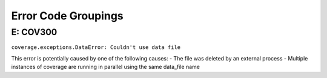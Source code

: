 Error Code Groupings
-----------

.. list-table:: Error Code Groupings
   :widths: 25 25 50
   :header-rows: 1

   * - Error Id
     - Error description
   * - COV0XX
     - Configuration Error
   * - COV1XX
     - Report Generation
   * - COV2XX
     - Plugin Errors
   * - COV3XX
     - Data Errors
   * - COV4XX
     - Reserved
   * - COV5XX
     - Runtime Errors
   * - COV6XX
     - Reserved
   * - COV7XX
     - Reserved
   * - COV8XX
     - Reserved
   * - COV9XX
     - Misc Errors


.. _COV300:
E: COV300
=========

``coverage.exceptions.DataError: Couldn't use data file``

This error is potentially caused by one of the following causes:
- The file was deleted by an external process
- Multiple instances of coverage are running in parallel using the same data_file name 
